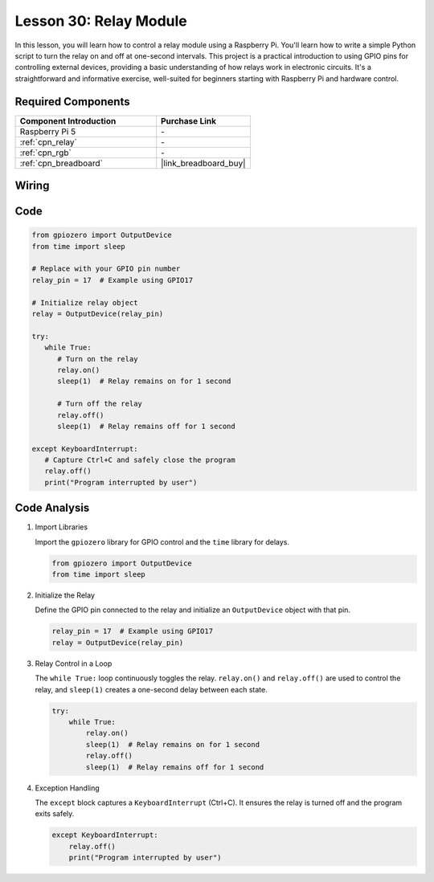 .. _pi_lesson30_relay_module:

Lesson 30: Relay Module
==================================

In this lesson, you will learn how to control a relay module using a Raspberry Pi. You'll learn how to write a simple Python script to turn the relay on and off at one-second intervals. This project is a practical introduction to using GPIO pins for controlling external devices, providing a basic understanding of how relays work in electronic circuits. It's a straightforward and informative exercise, well-suited for beginners starting with Raspberry Pi and hardware control.

Required Components
---------------------------

.. list-table::
    :widths: 30 20
    :header-rows: 1

    *   - Component Introduction
        - Purchase Link

    *   - Raspberry Pi 5
        - \-
    *   - :ref:`cpn_relay`
        - \-
    *   - :ref:`cpn_rgb`
        - \-
    *   - :ref:`cpn_breadboard`
        - |link_breadboard_buy|


Wiring
---------------------------

.. image:: img/Lesson_30_Relay_Pi_bb.png
    :width: 100%


Code
---------------------------

.. code-block:: python

   from gpiozero import OutputDevice
   from time import sleep

   # Replace with your GPIO pin number
   relay_pin = 17  # Example using GPIO17

   # Initialize relay object
   relay = OutputDevice(relay_pin)

   try:
      while True:
         # Turn on the relay
         relay.on()
         sleep(1)  # Relay remains on for 1 second

         # Turn off the relay
         relay.off()
         sleep(1)  # Relay remains off for 1 second

   except KeyboardInterrupt:
      # Capture Ctrl+C and safely close the program
      relay.off()
      print("Program interrupted by user")


Code Analysis
---------------------------

#. Import Libraries
   
   Import the ``gpiozero`` library for GPIO control and the ``time`` library for delays.

   .. code-block:: python

      from gpiozero import OutputDevice
      from time import sleep

#. Initialize the Relay
   
   Define the GPIO pin connected to the relay and initialize an ``OutputDevice`` object with that pin.

   .. code-block:: python

      relay_pin = 17  # Example using GPIO17
      relay = OutputDevice(relay_pin)

#. Relay Control in a Loop
   
   The ``while True:`` loop continuously toggles the relay. ``relay.on()`` and ``relay.off()`` are used to control the relay, and ``sleep(1)`` creates a one-second delay between each state.

   .. code-block:: python

      try:
          while True:
              relay.on()
              sleep(1)  # Relay remains on for 1 second
              relay.off()
              sleep(1)  # Relay remains off for 1 second

#. Exception Handling
   
   The ``except`` block captures a ``KeyboardInterrupt`` (Ctrl+C). It ensures the relay is turned off and the program exits safely.

   .. code-block:: python

      except KeyboardInterrupt:
          relay.off()
          print("Program interrupted by user")